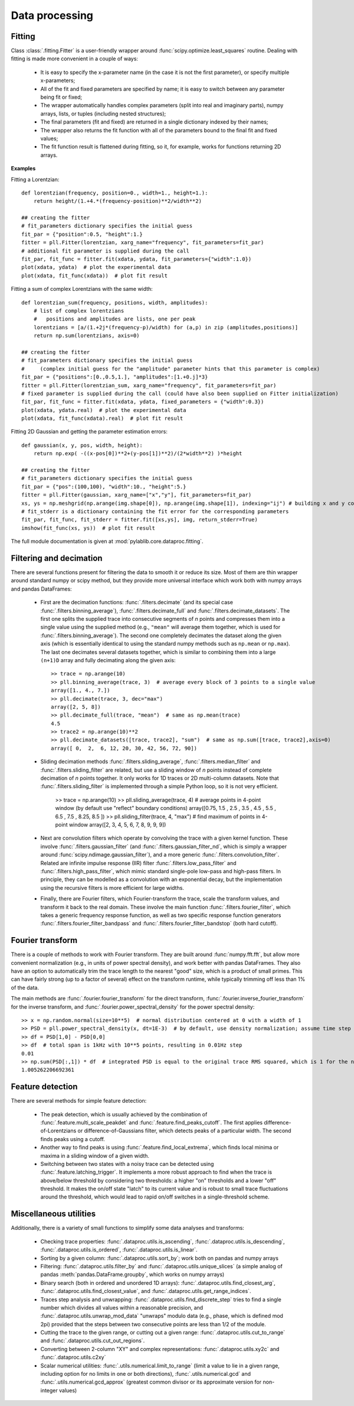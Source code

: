 .. _dataproc:

Data processing
=========================


Fitting
-------------------------

Class :class:`.fitting.Fitter` is a user-friendly wrapper around :func:`scipy.optimize.least_squares` routine. Dealing with fitting is made more convenient in a couple of ways:

    - It is easy to specify the x-parameter name (in the case it is not the first parameter), or specify multiple x-parameters;
    - All of the fit and fixed parameters are specified by name; it is easy to switch between any parameter being fit or fixed;
    - The wrapper automatically handles complex parameters (split into real and imaginary parts), numpy arrays, lists, or tuples (including nested structures);
    - The final parameters (fit and fixed) are returned in a single dictionary indexed by their names;
    - The wrapper also returns the fit function with all of the parameters bound to the final fit and fixed values;
    - The fit function result is flattened during fitting, so it, for example, works for functions returning 2D arrays.

**Examples**

Fitting a Lorentzian::

    def lorentzian(frequency, position=0., width=1., height=1.):
        return height/(1.+4.*(frequency-position)**2/width**2)

    ## creating the fitter
    # fit_parameters dictionary specifies the initial guess
    fit_par = {"position":0.5, "height":1.}
    fitter = pll.Fitter(lorentzian, xarg_name="frequency", fit_parameters=fit_par)
    # additional fit parameter is supplied during the call
    fit_par, fit_func = fitter.fit(xdata, ydata, fit_parameters={"width":1.0})
    plot(xdata, ydata)  # plot the experimental data
    plot(xdata, fit_func(xdata))  # plot fit result

Fitting a sum of complex Lorentzians with the same width::

    def lorentzian_sum(frequency, positions, width, amplitudes):
        # list of complex lorentzians
        #   positions and amplitudes are lists, one per peak
        lorentzians = [a/(1.+2j*(frequency-p)/width) for (a,p) in zip (amplitudes,positions)]
        return np.sum(lorentzians, axis=0)

    ## creating the fitter
    # fit_parameters dictionary specifies the initial guess
    #     (complex initial guess for the "amplitude" parameter hints that this parameter is complex)
    fit_par = {"positions":[0.,0.5,1.], "amplitudes":[1.+0.j]*3}
    fitter = pll.Fitter(lorentzian_sum, xarg_name="frequency", fit_parameters=fit_par)
    # fixed parameter is supplied during the call (could have also been supplied on Fitter initialization)
    fit_par, fit_func = fitter.fit(xdata, ydata, fixed_parameters = {"width":0.3})
    plot(xdata, ydata.real)  # plot the experimental data
    plot(xdata, fit_func(xdata).real)  # plot fit result

Fitting 2D Gaussian and getting the parameter estimation errors::

    def gaussian(x, y, pos, width, height):
        return np.exp( -((x-pos[0])**2+(y-pos[1])**2)/(2*width**2) )*height

    ## creating the fitter
    # fit_parameters dictionary specifies the initial guess
    fit_par = {"pos":(100,100), "width":10., "height":5.}
    fitter = pll.Fitter(gaussian, xarg_name=["x","y"], fit_parameters=fit_par)
    xs, ys = np.meshgrid(np.arange(img.shape[0]), np.arange(img.shape[1]), indexing="ij") # building x and y coordinates for the image
    # fit_stderr is a dictionary containing the fit error for the corresponding parameters
    fit_par, fit_func, fit_stderr = fitter.fit([xs,ys], img, return_stderr=True)
    imshow(fit_func(xs, ys))  # plot fit result

The full module documentation is given at :mod:`pylablib.core.dataproc.fitting`.


Filtering and decimation
-------------------------

There are several functions present for filtering the data to smooth it or reduce its size. Most of them are thin wrapper around standard numpy or scipy method, but they provide more universal interface which work both with numpy arrays and pandas DataFrames:

    - First are the decimation functions: :func:`.filters.decimate` (and its special case :func:`.filters.binning_average`), :func:`.filters.decimate_full` and :func:`.filters.decimate_datasets`. The first one splits the supplied trace into consecutive segments of `n` points and compresses them into a single value using the supplied method (e.g., ``"mean"`` will average them together, which is used for :func:`.filters.binning_average`). The second one completely decimates the dataset along the given axis (which is essentially identical to using the standard numpy methods such as ``np.mean`` or ``np.max``). The last one decimates several datasets together, which is similar to combining them into a large ``(n+1)D`` array and fully decimating along the given axis::

        >> trace = np.arange(10)
        >> pll.binning_average(trace, 3)  # average every block of 3 points to a single value
        array([1., 4., 7.])
        >> pll.decimate(trace, 3, dec="max")
        array([2, 5, 8])
        >> pll.decimate_full(trace, "mean")  # same as np.mean(trace)
        4.5
        >> trace2 = np.arange(10)**2
        >> pll.decimate_datasets([trace, trace2], "sum")  # same as np.sum([trace, trace2],axis=0)
        array([ 0,  2,  6, 12, 20, 30, 42, 56, 72, 90])

    - Sliding decimation methods :func:`.filters.sliding_average`, :func:`.filters.median_filter` and :func:`.filters.sliding_filter` are related, but use a sliding window of `n` points instead of complete decimation of `n` points together. It only works for 1D traces or 2D multi-column datasets. Note that :func:`.filters.sliding_filter` is implemented through a simple Python loop, so it is not very efficient.

        >> trace = np.arange(10)
        >> pll.sliding_average(trace, 4)  # average points in 4-point window (by default use "reflect" boundary conditions)
        array([0.75, 1.5 , 2.5 , 3.5 , 4.5 , 5.5 , 6.5 , 7.5 , 8.25, 8.5 ])
        >> pll.sliding_filter(trace, 4, "max")  # find maximum of points in 4-point window
        array([2, 3, 4, 5, 6, 7, 8, 9, 9, 9])

    - Next are convolution filters which operate by convolving the trace with a given kernel function. These involve :func:`.filters.gaussian_filter` (and :func:`.filters.gaussian_filter_nd`, which is simply a wrapper around :func:`scipy.ndimage.gaussian_filter`), and a more generic :func:`.filters.convolution_filter`. Related are infinite impulse response (IIR) filter :func:`.filters.low_pass_filter` and :func:`.filters.high_pass_filter`, which mimic standard single-pole low-pass and high-pass filters. In principle, they can be modelled as a convolution with an exponential decay, but the implementation using the recursive filters is more efficient for large widths.
    - Finally, there are Fourier filters, which Fourier-transform the trace, scale the transform values, and transform it back to the real domain. These involve the main function :func:`.filters.fourier_filter`, which takes a generic frequency response function, as well as two specific response function generators :func:`.filters.fourier_filter_bandpass` and :func:`.filters.fourier_filter_bandstop` (both hard cutoff).


Fourier transform
-------------------------

There is a couple of methods to work with Fourier transform. They are built around :func:`numpy.fft.fft`, but allow more convenient normalization (e.g., in units of power spectral density), and work better with pandas DataFrames. They also have an option to automatically trim the trace length to the nearest "good" size, which is a product of small primes. This can have fairly strong (up to a factor of several) effect on the transform runtime, while typically trimming off less than 1% of the data.

The main methods are :func:`.fourier.fourier_transform` for the direct transform, :func:`.fourier.inverse_fourier_transform` for the inverse transform, and :func:`.fourier.power_spectral_density` for the power spectral density::

    >> x = np.random.normal(size=10**5)  # normal distribution centered at 0 with a width of 1
    >> PSD = pll.power_spectral_density(x, dt=1E-3)  # by default, use density normalization; assume time step of 1ms
    >> df = PSD[1,0] - PSD[0,0]
    >> df  # total span is 1kHz with 10**5 points, resulting in 0.01Hz step
    0.01
    >> np.sum(PSD[:,1]) * df  # integrated PSD is equal to the original trace RMS squared, which is 1 for the normal distribution
    1.005262206692361


Feature detection
-------------------------

There are several methods for simple feature detection:

  - The peak detection, which is usually achieved by the combination of :func:`.feature.multi_scale_peakdet` and :func:`.feature.find_peaks_cutoff`. The first applies difference-of-Lorentzians or difference-of-Gaussians filter, which detects peaks of a particular width. The second finds peaks using a cutoff.
  - Another way to find peaks is using :func:`.feature.find_local_extrema`, which finds local minima or maxima in a sliding window of a given width.
  - Switching between two states with a noisy trace can be detected using :func:`.feature.latching_trigger`. It implements a more robust approach to find when the trace is above/below threshold by considering two thresholds: a higher "on" thresholds and a lower "off" threshold. It makes the on/off state "latch" to its current value and is robust to small trace fluctuations around the threshold, which would lead to rapid on/off switches in a single-threshold scheme.


Miscellaneous utilities
-------------------------

Additionally, there is a variety of small functions to simplify some data analyses and transforms:

    - Checking trace properties: :func:`.dataproc.utils.is_ascending`, :func:`.dataproc.utils.is_descending`, :func:`.dataproc.utils.is_ordered`, :func:`.dataproc.utils.is_linear`.
    - Sorting by a given column: :func:`.dataproc.utils.sort_by`; work both on pandas and numpy arrays
    - Filtering: :func:`.dataproc.utils.filter_by` and :func:`.dataproc.utils.unique_slices` (a simple analog of pandas :meth:`pandas.DataFrame.groupby`, which works on numpy arrays)
    - Binary search (both in ordered and unordered 1D arrays): :func:`.dataproc.utils.find_closest_arg`, :func:`.dataproc.utils.find_closest_value`, and :func:`.dataproc.utils.get_range_indices`.
    - Traces step analysis and unwrapping: :func:`.dataproc.utils.find_discrete_step` tries to find a single number which divides all values within a reasonable precision, and :func:`.dataproc.utils.unwrap_mod_data` "unwraps" modulo data (e.g., phase, which is defined mod 2pi) provided that the steps between two consecutive points are less than 1/2 of the module.
    - Cutting the trace to the given range, or cutting out a given range: :func:`.dataproc.utils.cut_to_range` and :func:`.dataproc.utils.cut_out_regions`.
    - Converting between 2-column "XY" and complex representations: :func:`.dataproc.utils.xy2c` and :func:`.dataproc.utils.c2xy`
    - Scalar numerical utilities: :func:`.utils.numerical.limit_to_range` (limit a value to lie in a given range, including option for no limits in one or both directions), :func:`.utils.numerical.gcd` and :func:`.utils.numerical.gcd_approx` (greatest common divisor or its approximate version for non-integer values)
